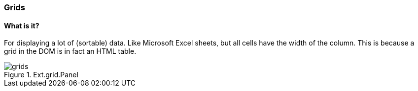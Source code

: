 === Grids

==== What is it?
For displaying a lot of (sortable) data.
Like Microsoft Excel sheets, but all cells have the width of the column.
This is because a grid in the DOM is in fact an HTML table.

.Ext.grid.Panel
image::resources/images/grids.png[scale="75"]


